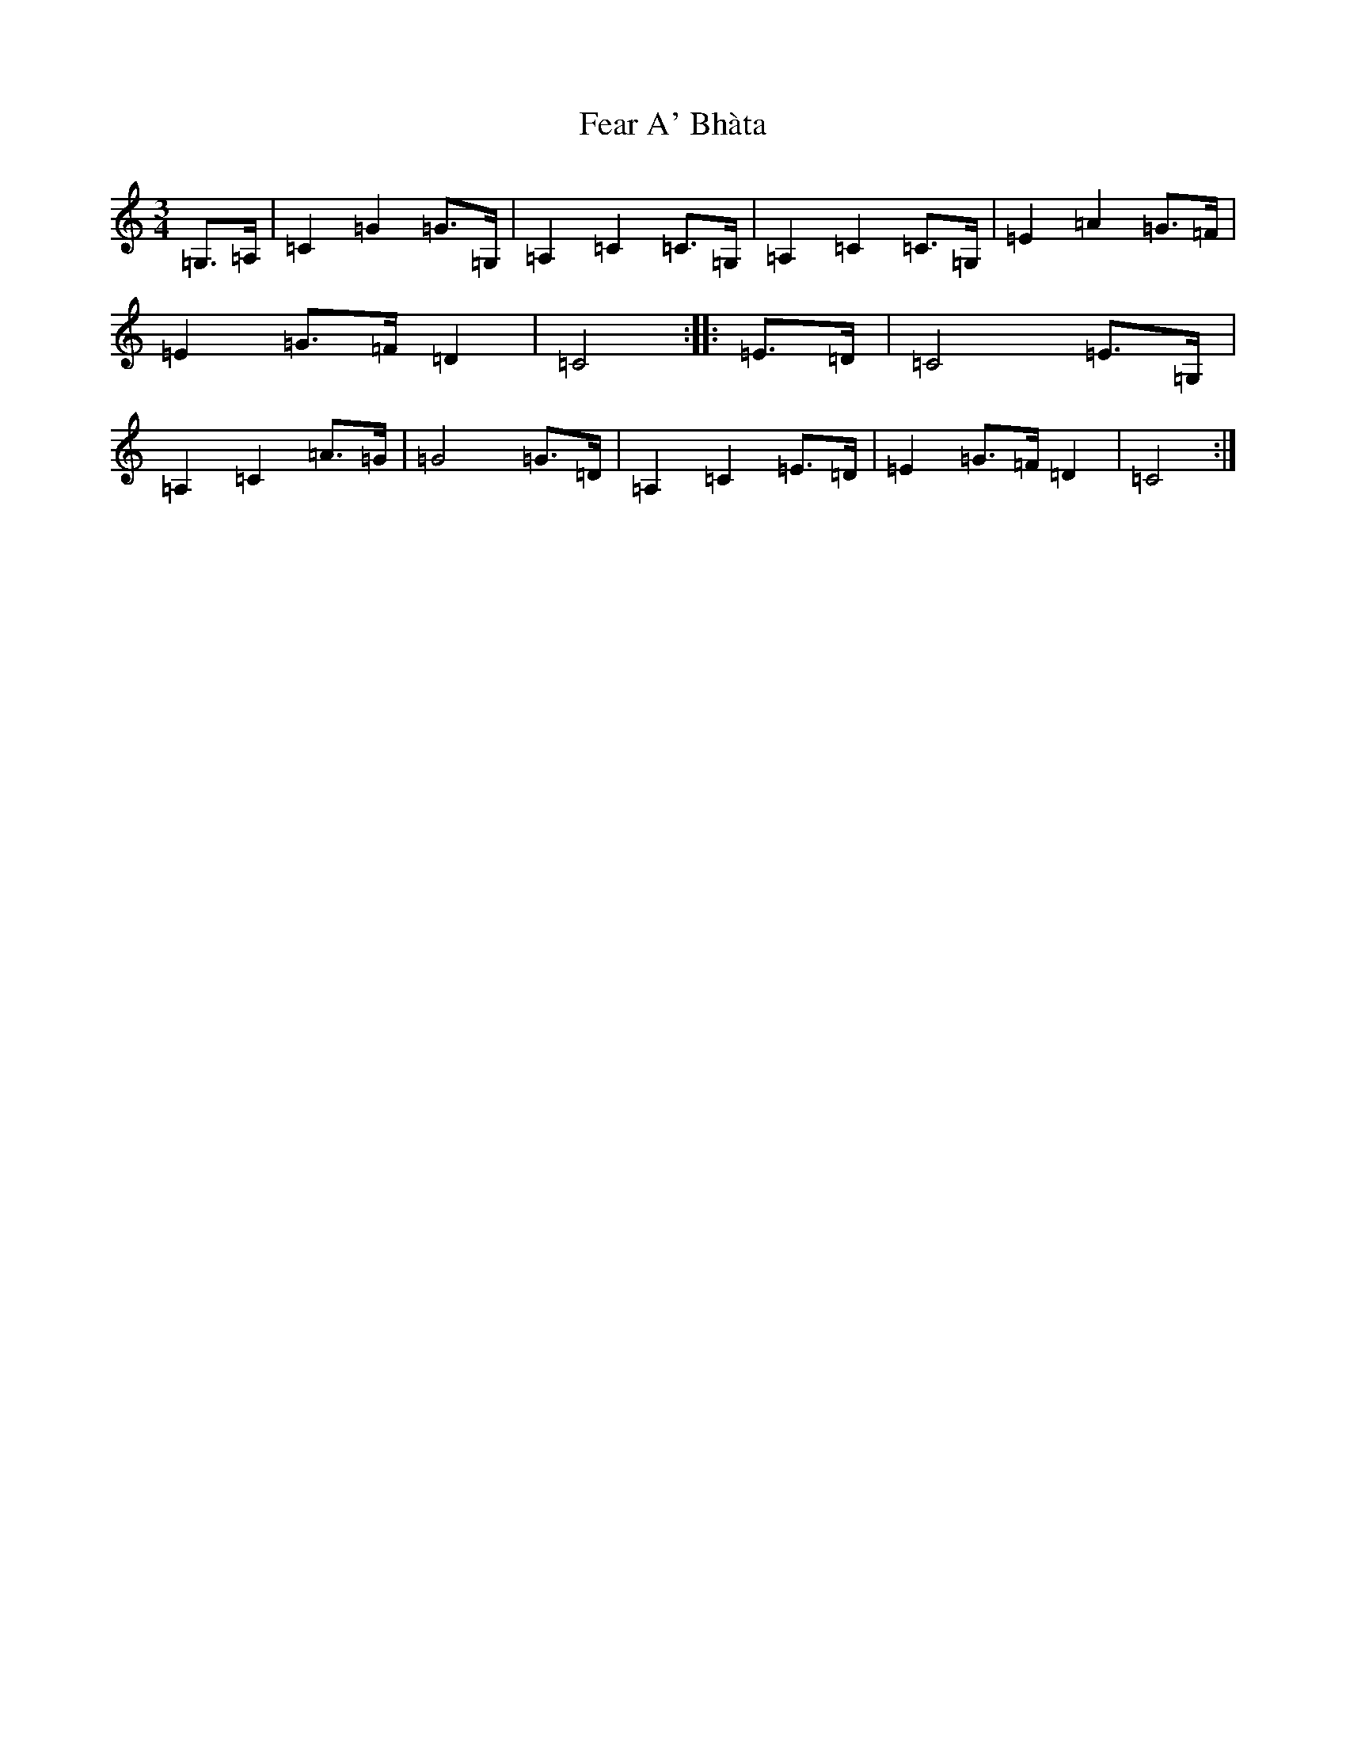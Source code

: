 X: 6638
T: Fear A' Bhàta
S: https://thesession.org/tunes/8919#setting19774
R: waltz
M:3/4
L:1/8
K: C Major
=G,3/2=A,/2|=C2=G2=G3/2=G,/2|=A,2=C2=C3/2=G,/2|=A,2=C2=C3/2=G,/2|=E2=A2=G3/2=F/2|=E2=G3/2=F/2=D2|=C4:||:=E3/2=D/2|=C4=E3/2=G,/2|=A,2=C2=A3/2=G/2|=G4=G3/2=D/2|=A,2=C2=E3/2=D/2|=E2=G3/2=F/2=D2|=C4:|